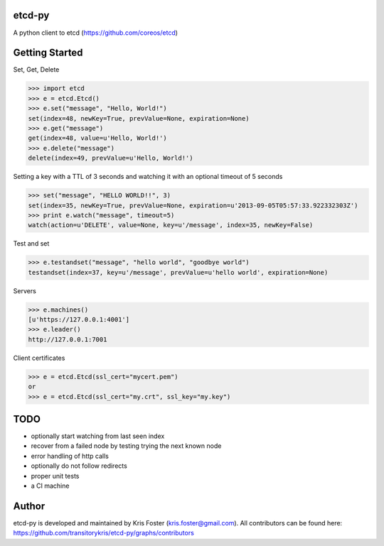 etcd-py
=======

A python client to etcd (https://github.com/coreos/etcd)

Getting Started
===============

Set, Get, Delete

.. code-block:: pycon

    >>> import etcd
    >>> e = etcd.Etcd()
    >>> e.set("message", "Hello, World!")
    set(index=48, newKey=True, prevValue=None, expiration=None)
    >>> e.get("message")
    get(index=48, value=u'Hello, World!')
    >>> e.delete("message")
    delete(index=49, prevValue=u'Hello, World!')

Setting a key with a TTL of 3 seconds and watching it with an optional timeout of 5 seconds

.. code-block:: pycon

    >>> set("message", "HELLO WORLD!!", 3)
    set(index=35, newKey=True, prevValue=None, expiration=u'2013-09-05T05:57:33.922332303Z')
    >>> print e.watch("message", timeout=5)
    watch(action=u'DELETE', value=None, key=u'/message', index=35, newKey=False)

Test and set

.. code-block:: pycon

    >>> e.testandset("message", "hello world", "goodbye world")
    testandset(index=37, key=u'/message', prevValue=u'hello world', expiration=None)

Servers

.. code-block:: pycon

    >>> e.machines()
    [u'https://127.0.0.1:4001']
    >>> e.leader()
    http://127.0.0.1:7001

Client certificates

.. code-block:: pycon

    >>> e = etcd.Etcd(ssl_cert="mycert.pem")
    or
    >>> e = etcd.Etcd(ssl_cert="my.crt", ssl_key="my.key")

TODO
====

* optionally start watching from last seen index
* recover from a failed node by testing trying the next known node
* error handling of http calls
* optionally do not follow redirects
* proper unit tests
* a CI machine

Author
======

etcd-py is developed and maintained by Kris Foster (kris.foster@gmail.com). All contributors
can be found here: https://github.com/transitorykris/etcd-py/graphs/contributors
